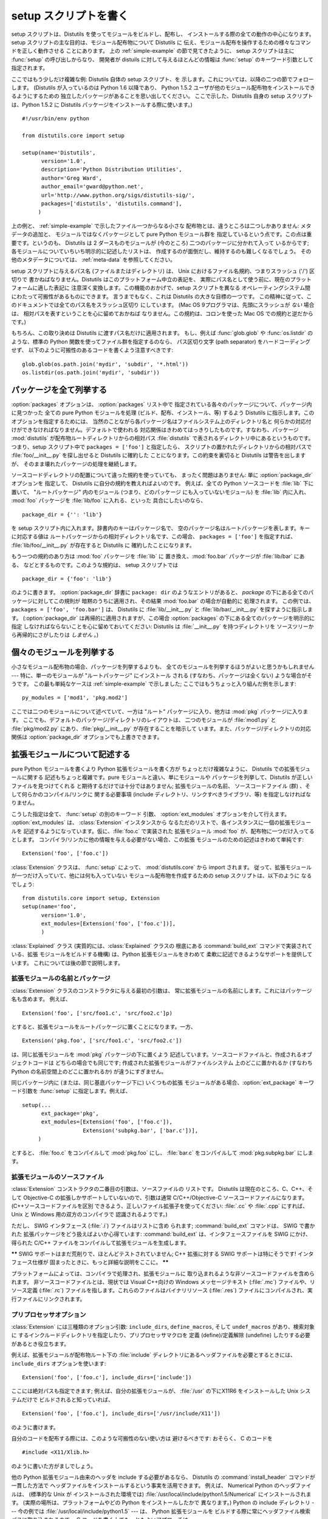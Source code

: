 .. _setup-script:

**************
setup スクリプトを書く
**************

setup スクリプトは、Distutils を使ってモジュールをビルドし、配布し、 インストールする際の全ての動作の中心になります。 setup
スクリプトの主な目的は、モジュール配布物について Distutils に 伝え、モジュール配布を操作するための様々なコマンドを正しく動作させる ことにあります。
上の  :ref:`simple-example` の節で見てきたように、 setup スクリプトは主に :func:`setup` の呼び出しからなり、
開発者が distuils に対して与えるほとんどの情報は :func:`setup` のキーワード引数として指定されます。

ここではもう少しだけ複雑な例: Distutils 自体の setup スクリプト、を 示します。これについては、以降の二つの節でフォローします。
(Distutils が入っているのは Python 1.6 以降であり、 Python 1.5.2
ユーザが他のモジュール配布物をインストールできるようにするための 独立したパッケージがあることを思い出してください。 ここで示した、Distutils 自身の
setup スクリプトは、Python 1.5.2 に Distutils パッケージをインストールする際に使います。) ::

   #!/usr/bin/env python

   from distutils.core import setup

   setup(name='Distutils',
         version='1.0',
         description='Python Distribution Utilities',
         author='Greg Ward',
         author_email='gward@python.net',
         url='http://www.python.org/sigs/distutils-sig/',
         packages=['distutils', 'distutils.command'],
        )

上の例と、  :ref:`simple-example` で示したファイル一つからなる小さな 配布物とは、違うところは二つしかありません: メタデータの追加と、
モジュールではなくパッケージとして pure Python モジュール群を 指定しているという点です。この点は重要です。というのも、 Distutils は 2
ダースものモジュールが (今のところ) 二つのパッケージに分かれて入って いるからです; 各モジュールについていちいち明示的に記述したリストは、
作成するのが面倒だし、維持するのも難しくなるでしょう。 その他のメタデータについては、  :ref:`meta-data` を参照してください。

setup スクリプトに与えるパス名 (ファイルまたはディレクトリ) は、 Unix におけるファイル名規約、つまりスラッシュ ('/') 区切りで
書かねばなりません。Distutils はこのプラットフォーム中立の表記を、 実際にパス名として使う前に、現在のプラットフォームに適した表記に
注意深く変換します。この機能のおかげで、setup スクリプトを異なる オペレーティングシステム間にわたって可搬性があるものにできます。 言うまでもなく、これは
Distutils の大きな目標の一つです。 この精神に従って、このドキュメントでは全てのパス名をスラッシュ区切り にしています。 (Mac OS
9プログラマは、先頭にスラッシュが *ない* 場合は、 相対パスを表すということを心に留めておかねば なりません。この規約は、コロンを使った Mac OS
での規約と逆だからです。)

もちろん、この取り決めは Distutils に渡すパス名だけに適用されます。 もし、例えば :func:`glob.glob` や
:func:`os.listdir` の ような、標準の Python 関数を使ってファイル群を指定するのなら、 パス区切り文字 (path
separator) をハードコーディングせず、 以下のように可搬性のあるコードを書くよう注意すべきです::

   glob.glob(os.path.join('mydir', 'subdir', '*.html'))
   os.listdir(os.path.join('mydir', 'subdir'))


.. _listing-packages:

パッケージを全て列挙する
============

:option:`packages` オプションは、 :option:`packages` リスト中で
指定されている各々のパッケージについて、パッケージ内に見つかった 全ての pure Python モジュールを処理 (ビルド、配布、インストール、等)
するよう Distutils に指示します。このオプションを指定するためには、 当然のことながら各パッケージ名はファイルシステム上のディレクトリ名と
何らかの対応付けができなければなりません。デフォルトで使われる 対応関係はきわめてはっきりしたものです。すなわち、パッケージ :mod:`distutils`
が配布物ルートディレクトリからの相対パス :file:`distutils` で表されるディレクトリ中にあるというものです。 つまり、setup スクリプト中で
``packages = ['foo']`` と指定したら、 スクリプトの置かれたディレクトリからの相対パスで :file:`foo/__init__.py`
を探し出せると Distutils に確約した ことになります。この約束を裏切ると Distutils は警告を出しますが、
そのまま壊れたパッケージの処理を継続します。

ソースコードディレクトリの配置について違った規約を使っていても、 まったく問題はありません: 単に :option:`package_dir` オプションを
指定して、 Distutils に自分の規約を教えればよいのです。 例えば、全ての Python ソースコードを :file:`lib` 下に置いて、
"ルートパッケージ" 内のモジュール (つまり、どのパッケージ にも入っていないモジュール) を :file:`lib` 内に入れ、 :mod:`foo`
パッケージを :file:`lib/foo` に入れる、といった 具合にしたいのなら、 ::

   package_dir = {'': 'lib'}

を setup スクリプト内に入れます。辞書内のキーはパッケージ名で、 空のパッケージ名はルートパッケージを表します。キーに対応する値は
ルートパッケージからの相対ディレクトリ名です、この場合、 ``packages = ['foo']`` を指定すれば、
:file:`lib/foo/__init__.py` が存在すると Distutils に 確約したことになります。

.. % 

もう一つの規約のあり方は :mod:`foo` パッケージを :file:`lib` に 置き換え、:mod:`foo.bar` パッケージが
:file:`lib/bar` にある、 などとするものです。このような規約は、 setup スクリプトでは ::

   package_dir = {'foo': 'lib'}

のように書きます。 :option:`package_dir` 辞書に ``package: dir`` のようなエントリがあると、 *package*
の下にある全てのパッケージに対してこの規則が 暗黙のうちに適用され、その結果 :mod:`foo.bar` の場合が自動的に 処理されます。 この例では、
``packages = ['foo', 'foo.bar']`` は、 Distutils に :file:`lib/__init__.py` と
:file:`lib/bar/__init__.py` を探すように指示します。 (:option:`package_dir`
は再帰的に適用されますが、この場合 :option:`packages` の下にある全てのパッケージを明示的に指定
しなければならないことを心に留めておいてください: Distutils は :file:`__init__.py` を持つディレクトリを
ソースツリーから再帰的にさがしたりは *しません* 。)

.. % 


.. _listing-modules:

個々のモジュールを列挙する
=============

小さなモジュール配布物の場合、パッケージを列挙するよりも、 全てのモジュールを列挙するほうがよいと思うかもしれません --- 特に、単一のモジュールが
"ルートパッケージ" にインストール される (すなわち、パッケージは全くない) ような場合がそうです。 この最も単純なケースは
:ref:`simple-example` で示しました;  ここではもうちょっと入り組んだ例を示します::

   py_modules = ['mod1', 'pkg.mod2']

ここでは二つのモジュールについて述べていて、一方は "ルート" パッケージに入り、他方は :mod:`pkg` パッケージに入ります。
ここでも、デフォルトのパッケージ/ディレクトリのレイアウトは、 二つのモジュールが :file:`mod1.py` と :file:`pkg/mod2.py`
にあり、:file:`pkg/__init__.py` が存在することを暗示して います。また、パッケージ/ディレクトリの対応関係は
:option:`package_dir` オプションでも上書きできます。

.. % 


.. _describing-extensions:

拡張モジュールについて記述する
===============

pure Python モジュールを書くより Python 拡張モジュールを書く方が ちょっとだけ複雑なように、 Distutils での拡張モジュールに関する
記述もちょっと複雑です。pure モジュールと違い、単にモジュールや パッケージを列挙して、Distutils が正しいファイルを見つけてくれる
と期待するだけでは十分ではありません; 拡張モジュールの名前、 ソースコードファイル (群) 、そして何らかのコンパイル/リンクに 関する必要事項
(include ディレクトリ、リンクすべきライブラリ、等) を指定しなければなりません。

.. % XXX read over this section

こうした指定は全て、 :func:`setup` の別のキーワード 引数、 :option:`ext_modules` オプションを介して行えます。
:option:`ext_modules` は、 :class:`Extension` インスタンスから
なるただのリストで、各インスタンスに一個の拡張モジュールを 記述するようになっています。仮に、:file:`foo.c` で実装された 拡張モジュール
:mod:`foo` が、配布物に一つだけ入ってるとします。 コンパイラ/リンカに他の情報を与える必要がない場合、この拡張
モジュールのための記述はきわめて単純です::

   Extension('foo', ['foo.c'])

:class:`Extension` クラスは、 :func:`setup` によって、  :mod:`distutils.core` から import
されます。 従って、拡張モジュールが一つだけ入っていて、他には何も入っていない モジュール配布物を作成するための setup スクリプトは、以下のように
なるでしょう::

   from distutils.core import setup, Extension
   setup(name='foo', 
         version='1.0',
         ext_modules=[Extension('foo', ['foo.c'])],
         )

:class:`Explained` クラス (実質的には、:class:`Explained` クラスの 根底にある :command:`build_ext`
コマンドで実装されている、拡張 モジュールをビルドする機構) は、Python 拡張モジュールをきわめて 柔軟に記述できるようなサポートを提供しています。
これについては後の節で説明します。


拡張モジュールの名前とパッケージ
----------------

:class:`Extension` クラスのコンストラクタに与える最初の引数は、 常に拡張モジュールの名前にします。これにはパッケージ名も含めます。 例えば、
::

   Extension('foo', ['src/foo1.c', 'src/foo2.c']p)

とすると、拡張モジュールをルートパッケージに置くことになります。一方、 ::

   Extension('pkg.foo', ['src/foo1.c', 'src/foo2.c'])

は、同じ拡張モジュールを :mod:`pkg` パッケージの下に置くよう 記述しています。ソースコードファイルと、作成されるオブジェクトコードは
どちらの場合でも同じです; 作成された拡張モジュールがファイルシステム 上のどこに置かれるか (すなわち Python の名前空間上のどこに置かれるか)
が違うにすぎません。

同じパッケージ内に (または、同じ基底パッケージ下に) いくつもの拡張 モジュールがある場合、:option:`ext_package` キーワード引数を
:func:`setup` に指定します。例えば、 ::

   setup(...
         ext_package='pkg',
         ext_modules=[Extension('foo', ['foo.c']),
                      Extension('subpkg.bar', ['bar.c'])],
        )

とすると、 :file:`foo.c` をコンパイルして :mod:`pkg.foo` にし、 :file:`bar.c` をコンパイルして
:mod:`pkg.subpkg.bar` にします。


拡張モジュールのソースファイル
---------------

:class:`Extension` コンストラクタの二番目の引数は、ソースファイルの リストです。 Distutils は現在のところ、C、C++、そして
Objective-C の拡張しかサポートしていないので、引数は通常 C/C++/Objective-C ソースコードファイルになります。
(C++ソースコードファイルを区別 できるよう、正しいファイル拡張子を使ってください:  :file:`.cc` や :file:`.cpp` にすれば、
Unix と Windows 用の双方のコンパイラで 認識されるようです。)

ただし、 SWIG インタフェース (:file:`.i`) ファイルはリストに含め られます; :command:`build_ext` コマンドは、
SWIG で書かれた 拡張パッケージをどう扱えばよいか心得ています: :command:`build_ext`  は、インタフェースファイルを SWIG
にかけ、得られた C/C++  ファイルをコンパイルして拡張モジュールを生成します。

**\*\*** SWIG サポートはまだ荒削りで、ほとんどテストされていません; C++ 拡張に対する SWIG サポートは特にそうです!
インタフェース仕様が 固まったときに、もっと詳細な説明をここに。 **\*\***

プラットフォームによっては、コンパイラで処理され、拡張モジュールに 取り込まれるような非ソースコードファイルを含められます。
非ソースコードファイルとは、現状では Visual C++向けの Windows メッセージテキスト (:file:`.mc`) ファイルや、リソース定義
(:file:`.rc`)  ファイルを指します。これらのファイルはバイナリリソース (:file:`.res`)
ファイルにコンパイルされ、実行ファイルにリンクされます。


プリプロセッサオプション
------------

:class:`Extension` には三種類のオプション引数: ``include_dirs``,  ``define_macros``, そして
``undef_macros`` があり、検索対象に するインクルードディレクトリを指定したり、プリプロセッサマクロを 定義 (define)/定義解除
(undefine) したりする必要があるとき役立ちます。

例えば、拡張モジュールが配布物ルート下の :file:`include`  ディレクトリにあるヘッダファイルを必要とするときには、
``include_dirs`` オプションを使います::

   Extension('foo', ['foo.c'], include_dirs=['include'])

ここには絶対パスも指定できます; 例えば、自分の拡張モジュールが、 :file:`/usr` の下にX11R6 をインストールした Unix システムだけで
ビルドされると知っていれば、 ::

   Extension('foo', ['foo.c'], include_dirs=['/usr/include/X11'])

のように書けます。

自分のコードを配布する際には、このような可搬性のない使い方は 避けるべきです: おそらく、 C のコードを  ::

   #include <X11/Xlib.h>

のように書いた方がましでしょう。

他の Python 拡張モジュール由来のヘッダを include する必要があるなら、 Distutils の
:command:`install_header` コマンドが一貫した方法で ヘッダファイルをインストールするという事実を活用できます。 例えば、
Numerical Python のヘッダファイルは、 (標準的な Unix が インストールされた環境では)
:file:`/usr/local/include/python1.5/Numerical` にインストールされます。 (実際の場所は、プラットフォームやどの
Python をインストールしたかで 異なります。) Python の include ディレクトリ --- 今の例では
:file:`/usr/local/include/python1.5` --- は、 Python 拡張モジュールを
ビルドする際に常にヘッダファイル検索パスに取り込まれるので、 C コードを書く上でもっともよいアプローチは、  ::

   #include <Numerical/arrayobject.h>

となります。

:file:`Numerical` インクルードディレクトリ自体をヘッダ検索パス に置きたいのなら、このディレクトリを Distutils の
:mod:`distutils.sysconfig`  モジュールを使って見つけさせられます::

   from distutils.sysconfig import get_python_inc
   incdir = os.path.join(get_python_inc(plat_specific=1), 'Numerical')
   setup(...,
         Extension(..., include_dirs=[incdir]),
         )

この書き方も可搬性はあります --- プラットフォームに関わらず、 どんな Python がインストールされていても動作します --- が、
単に実践的な書き方で C コードを書く方が簡単でしょう。

``define_macros`` および ``undef_macros`` オプションを使って、 プリプロセッサマクロを定義 (define)
したり、定義解除 (undefine) したりもできます。 ``define_macros`` はタプル ``(name, value)`` からなるリストを
引数にとります。``name`` は定義したいマクロの名前 (文字列) で、 ``value`` はその値です: ``value`` は文字列か
``None`` に なります。(マクロ ``FOO`` を ``None`` にすると、C ソースコード内 で ``#define FOO``
と書いたのと同じになります: こう書くと、 ほとんどのコンパイラは ``FOO`` を文字列 ``1`` に設定します。) ``undef_macros``
には、定義解除したいマクロ名からなるリストを 指定します。

例えば、以下の指定::

   Extension(...,
             define_macros=[('NDEBUG', '1'),
                            ('HAVE_STRFTIME', None)],
             undef_macros=['HAVE_FOO', 'HAVE_BAR'])

は、全ての C ソースコードファイルの先頭に、以下のマクロ::

   #define NDEBUG 1
   #define HAVE_STRFTIME
   #undef HAVE_FOO
   #undef HAVE_BAR

があるのと同じになります。


ライブラリオプション
----------

拡張モジュールをビルドする際にリンクするライブラリや、ライブラリを 検索するディレクトリも指定できます。 ``libraries``
はリンクするライブラリのリストで、 ``library_dirs`` はリンク時にライブラリを検索するディレクトリの
リストです。また、``runtime_library_dirs`` は、実行時に 共有ライブラリ (動的にロードされるライブラリ) を検索するディレクトリの
リストです。

例えば、ビルド対象システムの標準ライブラリ検索パスにあることが分かって いるライブラリをリンクする時には、以下のようにします。 ::

   Extension(...,
             libraries=['gdbm', 'readline'])

非標準のパス上にあるライブラリをリンクしたいなら、その場所を ``library_dirs`` に入れておかなければなりません::

   Extension(...,
             library_dirs=['/usr/X11R6/lib'],
             libraries=['X11', 'Xt'])

(繰り返しになりますが、この手の可搬性のない書き方は、コードを配布する のが目的なら避けるべきです。)

**\*\*** ここか、どこか別のところで clib ライブラリについて触れておかねば! **\*\***


その他の操作
------

他にもいくつかオプションがあり、特殊な状況を扱うために使います。

:option:`extra_objects` オプションには、リンカに渡すオブジェクトファイル
のリストを指定します。ファイル名には拡張子をつけてはならず、コンパイラ で使われているデフォルトの拡張子が使われます。

:option:`extra_compile_args` および :option:`extra_link_args` には、
それぞれコンパイラとリンカに渡す追加のコマンドライン引数を指定します。

:option:`export_symbols` は Windows でのみ意味があります。 このオプションには、公開 (export) する (関数や変数の)
シンボルのリスト を入れられます。コンパイルして拡張モジュールをビルドする際には、 このオプションは不要です: Distutils は公開するシンボルを自動的に
``initmodule`` に渡すからです。


パッケージと配布物の関係 (Relationships between Distributions and Packages)
===============================================================

配布物はパッケージと3種類の方法で関係します:

#. パッケージかモジュールを要求する。

#. パッケージかモジュールを提供する。

#. パッケージかモジュールを廃止する。

これらの関係は、:func:`distutils.core.setup`関数のキーワード引数を 利用して指定することができます。

他のPythonモジュールやパッケージに対する依存は、:func:`setup`の *requires*キーワード引数で指定できます。
引数の値は文字列のリストでなければなりません。 各文字列は、必要とするパッケージと、オプションとしてパッケージのバージョンを 指定します。

あるモジュールかパッケージの任意のバージョンが必要な場合、 指定する文字列はモジュール名かパッケージ名になります。例えば、 ``'mymodule'`` や
``'xml.parsers.expat'`` を含みます。

特定のバージョンが必要な場合、修飾子(qualifier)の列を加えることができます。
各修飾子は、比較演算子とバージョン番号からなります。利用できる比較演算子は::

   <    >    ==
   <=   >=   !=

これらの修飾子はカンマ(空白文字を入れても良いです)で区切って複数並べることができます。 その場合、全ての修飾子が適合する必要があります;
評価する時に論理ANDでつなげられます。

いくつかの例を見てみましょう:

+-------------------------+---------------------------------------+
| require式                | 説明                                    |
+=========================+=======================================+
| ``==1.0``               | version ``1.0`` のみが適合します              |
+-------------------------+---------------------------------------+
| ``>1.0, !=1.5.1, <2.0`` | ``1.5.1`` を除いて、 ``1.0`` より後ろで ``2.0`` |
|                         | より前の全てのバージョンに適合します。                   |
+-------------------------+---------------------------------------+

これで、依存を指定することができました。同じように、この配布物が他の配布物に 必要とされる何を提供するのかを指定する必要があります。
これは、:func:`setup` の *provide* キーワード引数によって指定できます。
この引数の値は文字列のリストで、各要素はPythonモジュールかパッケージの名前です。 バージョンを指定することもできます。
もしバージョンが指定されなかった場合、配布物のバージョン番号が利用されます。

いくつかの例です:

+----------------+-------------------------------------------+
| provide 式      | 説明                                        |
+================+===========================================+
| ``mypkg``      | ``mypkg`` を提供します。バージョンは配布物のものを使います。       |
+----------------+-------------------------------------------+
| ``mypkg (1.1`` | ``mypkg`` version 1.1 を提供します。配布物のバージョン番号は |
|                | 気にしません                                    |
+----------------+-------------------------------------------+

パッケージは *obsoletes* キーワードを利用することで、他のパッケージを廃止することを 宣言することもできます。
この値は*requires*キーワードと似ています: モジュールやパッケージを指定する文字列の
リストです。各文字列は、モジュールかパッケージの名前と、オプションとして一つ以上のバージョン
指定から構成されています。バージョン指定は、モジュールやパッケージの名前のうしろに、 丸括(parentheses)でかこわれています。

指定されたバージョンは、その配布物によって廃止されるバージョンを示しています。 バージョン指定が存在しない場合は、指定された名前のモジュールまたはパッケージの
全てが廃止されたと解釈されます。


スクリプトをインストールする
==============

ここまでは、スクリプトから import され、それ自体では実行されない ような pure Python モジュールおよび非 pure Python モジュール
について扱ってきました。

スクリプトとは、Python ソースコードを含むファイルで、コマンドライン から実行できるよう作られているものです。スクリプトは Distutils に
複雑なことを一切させません。唯一の気の利いた機能は、スクリプトの 最初の行が ``#!`` で始まっていて、 "python" という単語が
入っていた場合、Distutils は最初の行を現在使っているインタプリタを 参照するよう置き換えます。 デフォルトでは現在使っているインタプリタと
置換しますが、オプション :option:`--executable` (または :option:`-e`)
を指定することで、明示的にインタプリタのパスを指定し て上書きすることができます。

:option:`scripts` オプションには、単に上で述べた方法で取り扱うべき ファイルのリストを指定するだけです。PyXML の setup
スクリプトを 例に示します::

   setup(... 
         scripts=['scripts/xmlproc_parse', 'scripts/xmlproc_val']
         )


パッケージデータをインストールする
=================

しばしばパッケージに追加のファイルをインストールする必要があります。 このファイルは、パッケージの実装に強く関連したデータや、そのパッケー
ジを使うプログラマーが必要とするドキュメントなどです。 これらのファイルを:dfn:`パッケージデータ`と呼びます。

パッケージデータは 関数:func:`setup`にキーワード引数 ``package_data`` を与えることで追加できます。
この値はパッケージ名から、パッケージへコピーされる相対パス名リストへの マップである必要があります。それぞれのパスは対応するパッケージが含まれ
るディレクトリ(もし適切なら``package_dir``のマッピングが利用されま す)からの相対パスとして扱われます。つまり、ファイルはソースディレクト
リ中にパッケージの一部として存在すると仮定されています。 この値にはグロブパターンを含むことができます。

パス名にはディレクトリ部分を含むことができます。必要なディレクトリは インストール時に作成されます。

たとえば、パッケージがいくつかのデータファイルを含むサブディレクトリを 含んでいる場合、ソースツリーでは以下のように配置できます::

   setup.py
   src/
       mypkg/
           __init__.py
           module.py
           data/
               tables.dat
               spoons.dat
               forks.dat

対応する :func:`setup`呼び出しは以下のようになります::

   setup(...,
         packages=['mypkg'],
         package_dir={'mypkg': 'src/mypkg'},
         package_data={'mypkg': ['data/*.dat']},
         )

.. versionadded:: 2.4


追加のファイルをインストールする
================

:option:`data_files` オプションを使うと、モジュール配布物で必要な 追加のファイル: 設定ファイル、メッセージカタログ、データファイル、
その他これまで述べてきたカテゴリに収まらない全てのファイルを指定 できます。

:option:`data_files` には、(*directory*, *files*) の ペアを以下のように指定します::

   setup(...
         data_files=[('bitmaps', ['bm/b1.gif', 'bm/b2.gif']),
                     ('config', ['cfg/data.cfg']),
                     ('/etc/init.d', ['init-script'])]
        )

データファイルのインストール先ディレクトリ名は指定できますが、 データファイル自体の名前の変更はできないので注意してください。

各々の (*directory*, *files*) ペアには、インストール先の ディレクトリ名と、そのディレクトリにインストールしたいファイルを
指定します。*directory* が相対パスの場合、インストール プレフィクス (installation prefix、 pure Python
パッケージなら ``sys.prefix`` 、拡張モジュールの入ったパッケージなら ``sys.exec_prefix``) からの相対パスと解釈されます。
*files* 内の各ファイル名は、パッケージソースコード配布物 の最上階層の、 :file:`setup.py` のあるディレクトリからの相対パスと
解釈されます。*files* に書かれたディレクトリ情報は、 ファイルを最終的にどこにインストールするかを決めるときには使われ ません;
ファイルの名前だけが使われます。

:option:`data_files` オプションは、ターゲットディレクトリを指定せずに、
単にファイルの列を指定できます。しかし、このやり方は推奨されておらず、 指定すると :command:`install` コマンドが警告を出力します。
ターゲットディレクトリにデータファイルを直接インストールしたいなら、 ディレクトリ名として空文字列を指定してください。


.. _meta-data:

追加のメタデータ
========

setup スクリプトには、名前やバージョンにとどまらず、その他の メタデータを含められます。以下のような情報を含められます:

+----------------------+---------------------------+------------+--------+
| メタデータ                | 説明                        | 値          | 注記     |
+======================+===========================+============+========+
| ``name``             | パッケージの名前                  | 短い文字列      | \(1)   |
+----------------------+---------------------------+------------+--------+
| ``version``          | リリースのバージョン                | 短い文字列      | (1)(2) |
+----------------------+---------------------------+------------+--------+
| ``author``           | パッケージ作者の名前                | 短い文字列      | \(3)   |
+----------------------+---------------------------+------------+--------+
| ``author_email``     | パッケージ作者の電子メールアドレス         | 電子メールアドレス  | \(3)   |
+----------------------+---------------------------+------------+--------+
| ``maintainer``       | パッケージメンテナンス担当者の名前         | 短い文字列      | \(3)   |
+----------------------+---------------------------+------------+--------+
| ``maintainer_email`` | パッケージメンテナンス担当者の 電子メールアドレス | 電子メールアドレス  | \(3)   |
+----------------------+---------------------------+------------+--------+
| ``url``              | パッケージのホームページ              | URL        | \(1)   |
+----------------------+---------------------------+------------+--------+
| ``description``      | パッケージについての簡潔な概要説明         | 短い文字列      |        |
+----------------------+---------------------------+------------+--------+
| ``long_description`` | パッケージについての詳細な説明           | 長い文字列      |        |
+----------------------+---------------------------+------------+--------+
| ``download_url``     | パッケージをダウンロードできる場所         | URL        | \(4)   |
+----------------------+---------------------------+------------+--------+
| ``classifiers``      | 分類語のリスト                   | 文字列からなるリスト | \(4)   |
+----------------------+---------------------------+------------+--------+

注記:

(1)
   必須のフィールドです。

(2)
   バージョン番号は *major.minor[.patch[.sub]]* の形式をとるよう奨めます。

(3)
   作者かメンテナのどちらかは必ず区別してください。

(4)
   これらのフィールドは、2.2.3 および 2.3 より以前の バージョンの Python でも互換性を持たせたい場合には指定しては なりません。 リストは
   `PyPI ウェブサイト <http://www.python.org/pypi>`_ にあります。

「短い文字列」
   200 文字以内の一行のテキスト。

「長い文字列」
   複数行からなり、ReStructuredText 形式で書かれた プレーンテキスト (`<http://docutils.sf.net/>`_
   を参照してください)。

「文字列のリスト」
   下記を参照してください。

これらの文字列はいずれも Unicode であってはなりません。

バージョン情報のコード化は、それ自体が一つのアートです。 Python のパッケージは一般的に、 *major.minor[.patch][sub]* という
バージョン表記に従います。 メジャー (major) 番号は最初は 0 で、これはソフトウェアが実験的リリース
にあることを示します。メジャー番号は、パッケージが主要な開発目標を 達成したとき、それを示すために加算されてゆきます。マイナー (minor)
番号は、パッケージに重要な新機能が追加されたときに加算されてゆきます。 パッチ (patch) 番号は、バグフィクス版のリリースが作成されたときに
加算されます。末尾にバージョン情報が追加され、サブリリースを示す こともあります。これは "a1,a2,...,aN" (アルファリリースの場合で、 機能や
API が変更されているとき)、  "b1,b2,...,bN" (ベータリリース の場合で、バグフィクスのみのとき) 、そして
"pr1,pr2,...,prN"  (プレリリースの最終段階で、リリーステストのとき) になります。 以下に例を示します:

0.1.0
   パッケージの最初の実験的なリリース

1.0.1a2
   1.0 の最初のパッチバージョンに対する、2 回目のアルファ リリース

:option:`classifiers` は、 Python のリスト型で指定します::

   setup(...
         classifiers=[
             'Development Status :: 4 - Beta',
             'Environment :: Console',
             'Environment :: Web Environment',
             'Intended Audience :: End Users/Desktop',
             'Intended Audience :: Developers',
             'Intended Audience :: System Administrators',
             'License :: OSI Approved :: Python Software Foundation License',
             'Operating System :: MacOS :: MacOS X',
             'Operating System :: Microsoft :: Windows',
             'Operating System :: POSIX',
             'Programming Language :: Python',
             'Topic :: Communications :: Email',
             'Topic :: Office/Business',
             'Topic :: Software Development :: Bug Tracking',
             ],
         )

:file:`setup.py` に :option:`classifiers` を入れておき、なおかつ 2.2.3 よりも以前のバージョンの Python
と後方互換性を保ちたいなら、 :file:`setup.py` 中で :func:`setup` を呼び出す前に、以下のコードを 入れます。 ::

   # patch distutils if it can't cope with the "classifiers" or
   # "download_url" keywords
   from sys import version
   if version < '2.2.3':
       from distutils.dist import DistributionMetadata
       DistributionMetadata.classifiers = None
       DistributionMetadata.download_url = None


setup スクリプトをデバッグする
==================

setup スクリプトのどこかがまずいと、開発者の思い通りに動作 してくれません。

Distutils は setup 実行時の全ての例外を捉えて、簡単なエラーメッセージ を出力してからスクリプトを終了します。このような仕様にしているのは、
Python にあまり詳しくない管理者がパッケージをインストールする際に 混乱しなくてすむようにするためです。 もし Distutils
のはらわた深くからトレースバックした長大な メッセージを見たら、管理者はきっと Python のインストール自体が
おかしくなっているのだと勘違いして、トレースバックを最後まで読み進んで 実はファイルパーミッションの問題だったと気づいたりはしないでしょう。

しかし逆に、この仕様は開発者にとってはうまくいかない理由を見つける 役には立ちません。そこで、 DISTUTILS_DEBUG 環境変数を空文字以外の
何らかの値に設定しておけば、 Distutils が何を実行しているか詳しい 情報を出力し、例外が発生した場合には完全なトレースバックを出力
するようにできます。


